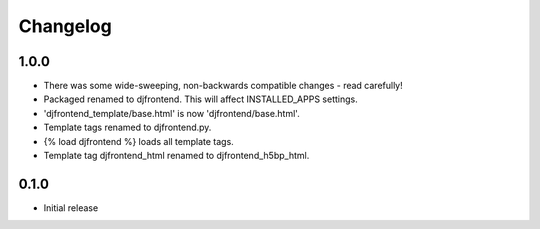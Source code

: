 Changelog
==============

1.0.0
------
* There was some wide-sweeping, non-backwards compatible changes - read carefully!
* Packaged renamed to djfrontend. This will affect INSTALLED_APPS settings.
* 'djfrontend_template/base.html' is now 'djfrontend/base.html'.
* Template tags renamed to djfrontend.py.
* {% load djfrontend %} loads all template tags.
* Template tag djfrontend_html renamed to djfrontend_h5bp_html.

0.1.0
------
* Initial release